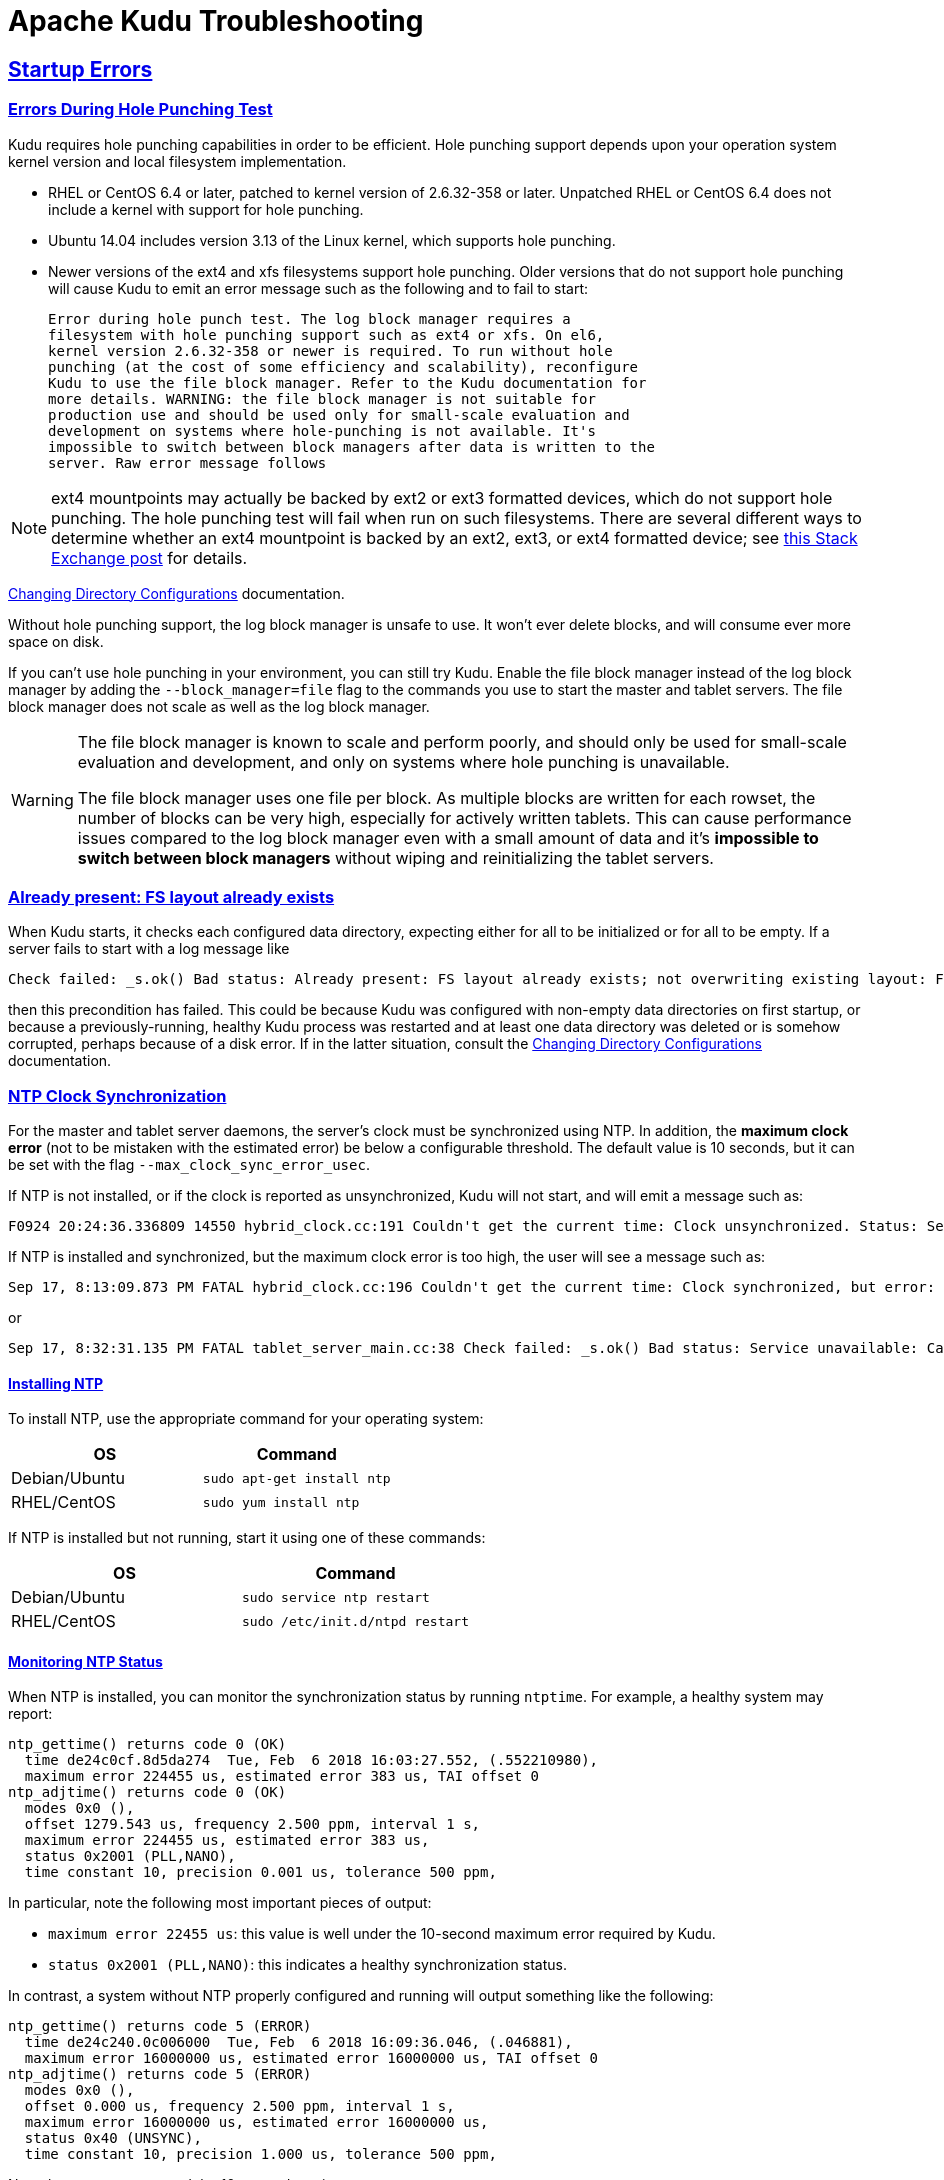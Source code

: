 // Licensed to the Apache Software Foundation (ASF) under one
// or more contributor license agreements.  See the NOTICE file
// distributed with this work for additional information
// regarding copyright ownership.  The ASF licenses this file
// to you under the Apache License, Version 2.0 (the
// "License"); you may not use this file except in compliance
// with the License.  You may obtain a copy of the License at
//
//   http://www.apache.org/licenses/LICENSE-2.0
//
// Unless required by applicable law or agreed to in writing,
// software distributed under the License is distributed on an
// "AS IS" BASIS, WITHOUT WARRANTIES OR CONDITIONS OF ANY
// KIND, either express or implied.  See the License for the
// specific language governing permissions and limitations
// under the License.

[[troubleshooting]]
= Apache Kudu Troubleshooting

:author: Kudu Team
:imagesdir: ./images
:icons: font
:toc: left
:toclevels: 2
:doctype: book
:backend: html5
:sectlinks:
:experimental:

== Startup Errors

[[req_hole_punching]]
=== Errors During Hole Punching Test

Kudu requires hole punching capabilities in order to be efficient. Hole punching support
depends upon your operation system kernel version and local filesystem implementation.

 - RHEL or CentOS 6.4 or later, patched to kernel version of 2.6.32-358 or later.
  Unpatched RHEL or CentOS 6.4 does not include a kernel with support for hole punching.
  - Ubuntu 14.04 includes version 3.13 of the Linux kernel, which supports hole punching.
  - Newer versions of the ext4 and xfs filesystems support hole punching. Older versions
  that do not support hole punching will cause Kudu to emit an error message such as the
  following and to fail to start:
+
----
Error during hole punch test. The log block manager requires a
filesystem with hole punching support such as ext4 or xfs. On el6,
kernel version 2.6.32-358 or newer is required. To run without hole
punching (at the cost of some efficiency and scalability), reconfigure
Kudu to use the file block manager. Refer to the Kudu documentation for
more details. WARNING: the file block manager is not suitable for
production use and should be used only for small-scale evaluation and
development on systems where hole-punching is not available. It's
impossible to switch between block managers after data is written to the
server. Raw error message follows
----

[NOTE]
ext4 mountpoints may actually be backed by ext2 or ext3 formatted devices, which do not
support hole punching. The hole punching test will fail when run on such filesystems. There
are several different ways to determine whether an ext4 mountpoint is backed by an ext2,
ext3, or ext4 formatted device; see link:https://unix.stackexchange.com/q/60723[this Stack
Exchange post] for details.

link:administration.html#change_dir_config[Changing Directory Configurations] documentation.

Without hole punching support, the log block manager is unsafe to use. It won't
ever delete blocks, and will consume ever more space on disk.

If you can't use hole punching in your environment, you can still
try Kudu. Enable the file block manager instead of the log block manager by
adding the `--block_manager=file` flag to the commands you use to start the master
and tablet servers. The file block manager does not scale as well as the log block
manager.

[WARNING]
====
The file block manager is known to scale and perform poorly, and should
only be used for small-scale evaluation and development, and only on systems
where hole punching is unavailable.

The file block manager uses one file per block. As multiple blocks are written
for each rowset, the number of blocks can be very high, especially for actively
written tablets. This can cause performance issues compared to the log block
manager even with a small amount of data and it's *impossible to switch between
block managers* without wiping and reinitializing the tablet servers.
====

[[disk_issues]]
=== Already present: FS layout already exists

When Kudu starts, it checks each configured data directory, expecting either for all to be
initialized or for all to be empty. If a server fails to start with a log message like

----
Check failed: _s.ok() Bad status: Already present: FS layout already exists; not overwriting existing layout: FSManager roots already exist: /data0/kudu/data
----

then this precondition has failed. This could be because Kudu was configured with non-empty data
directories on first startup, or because a previously-running, healthy Kudu process was restarted
and at least one data directory was deleted or is somehow corrupted, perhaps because of a disk
error. If in the latter situation, consult the
link:administration.html#change_dir_config[Changing Directory Configurations] documentation.

[[ntp]]
=== NTP Clock Synchronization

For the master and tablet server daemons, the server's clock must be synchronized using NTP.
In addition, the *maximum clock error* (not to be mistaken with the estimated error)
be below a configurable threshold. The default value is 10 seconds, but it can be set with the flag
`--max_clock_sync_error_usec`.

If NTP is not installed, or if the clock is reported as unsynchronized, Kudu will not
start, and will emit a message such as:

----
F0924 20:24:36.336809 14550 hybrid_clock.cc:191 Couldn't get the current time: Clock unsynchronized. Status: Service unavailable: Error reading clock. Clock considered unsynchronized.
----

If NTP is installed and synchronized, but the maximum clock error is too high,
the user will see a message such as:

----
Sep 17, 8:13:09.873 PM FATAL hybrid_clock.cc:196 Couldn't get the current time: Clock synchronized, but error: 11130000, is past the maximum allowable error: 10000000
----

or

----
Sep 17, 8:32:31.135 PM FATAL tablet_server_main.cc:38 Check failed: _s.ok() Bad status: Service unavailable: Cannot initialize clock: Cannot initialize HybridClock. Clock synchronized but error was too high (11711000 us).
----

==== Installing NTP


To install NTP, use the appropriate command for your operating system:
[cols="1,1", options="header"]
|===
| OS | Command
| Debian/Ubuntu | `sudo apt-get install ntp`
| RHEL/CentOS | `sudo yum install ntp`
|===

If NTP is installed but not running, start it using one of these commands:
[cols="1,1", options="header"]
|===
| OS | Command
| Debian/Ubuntu | `sudo service ntp restart`
| RHEL/CentOS | `sudo /etc/init.d/ntpd restart`
|===

====  Monitoring NTP Status

When NTP is installed, you can monitor the synchronization status by running
`ntptime`. For example, a healthy system may report:

----
ntp_gettime() returns code 0 (OK)
  time de24c0cf.8d5da274  Tue, Feb  6 2018 16:03:27.552, (.552210980),
  maximum error 224455 us, estimated error 383 us, TAI offset 0
ntp_adjtime() returns code 0 (OK)
  modes 0x0 (),
  offset 1279.543 us, frequency 2.500 ppm, interval 1 s,
  maximum error 224455 us, estimated error 383 us,
  status 0x2001 (PLL,NANO),
  time constant 10, precision 0.001 us, tolerance 500 ppm,
----

In particular, note the following most important pieces of output:

- `maximum error 22455 us`: this value is well under the 10-second maximum error required
  by Kudu.
- `status 0x2001 (PLL,NANO)`: this indicates a healthy synchronization status.

In contrast, a system without NTP properly configured and running will output
something like the following:

----
ntp_gettime() returns code 5 (ERROR)
  time de24c240.0c006000  Tue, Feb  6 2018 16:09:36.046, (.046881),
  maximum error 16000000 us, estimated error 16000000 us, TAI offset 0
ntp_adjtime() returns code 5 (ERROR)
  modes 0x0 (),
  offset 0.000 us, frequency 2.500 ppm, interval 1 s,
  maximum error 16000000 us, estimated error 16000000 us,
  status 0x40 (UNSYNC),
  time constant 10, precision 1.000 us, tolerance 500 ppm,
----

Note the `UNSYNC` status and the 16-second maximum error.

If more detailed information is needed, the `ntpq` or `ntpdc` tools
can be used to dump further information about which network time servers
are currently acting as sources:

----
$ ntpq -nc lpeers
     remote           refid      st t when poll reach   delay   offset  jitter
==============================================================================
-108.59.2.24     130.133.1.10     2 u   13   64    1   71.743    0.373   0.016
+192.96.202.120  129.6.15.28      2 u   12   64    1   72.583   -0.426   0.028
-69.10.161.7     204.26.59.157    3 u   11   64    1   15.741    2.641   0.021
-173.255.206.154 45.56.123.24     3 u   10   64    1   43.502    0.199   0.029
-69.195.159.158  128.138.140.44   2 u    9   64    1   53.885   -0.016   0.013
*216.218.254.202 .CDMA.           1 u    6   64    1    1.475   -0.400   0.012
+129.250.35.250  249.224.99.213   2 u    7   64    1    1.342   -0.640   0.018
 45.76.244.193   216.239.35.4     2 u    6   64    1   17.380   -0.754   0.051
 69.89.207.199   212.215.1.157    2 u    5   64    1   57.796   -3.411   0.059
 171.66.97.126   .GPSs.           1 u    4   64    1    1.024   -0.374   0.018
 66.228.42.59    211.172.242.174  3 u    3   64    1   72.409    0.895   0.964
 91.189.89.198   17.253.34.125    2 u    2   64    1  135.195   -0.329   0.171
 162.210.111.4   216.218.254.202  2 u    1   64    1   28.570    0.693   0.306
 199.102.46.80   .GPS.            1 u    2   64    1   55.652   -0.039   0.019
 91.189.89.199   17.253.34.125    2 u    1   64    1  135.265   -0.413   0.037
$ ntpq -nc opeers
     remote           local      st t when poll reach   delay   offset    disp
==============================================================================
-108.59.2.24     10.17.100.238    2 u   17   64    1   71.743    0.373 187.573
+192.96.202.120  10.17.100.238    2 u   16   64    1   72.583   -0.426 187.594
-69.10.161.7     10.17.100.238    3 u   15   64    1   15.741    2.641 187.569
-173.255.206.154 10.17.100.238    3 u   14   64    1   43.502    0.199 187.580
-69.195.159.158  10.17.100.238    2 u   13   64    1   53.885   -0.016 187.561
*216.218.254.202 10.17.100.238    1 u   10   64    1    1.475   -0.400 187.543
+129.250.35.250  10.17.100.238    2 u   11   64    1    1.342   -0.640 187.588
 45.76.244.193   10.17.100.238    2 u   10   64    1   17.380   -0.754 187.596
 69.89.207.199   10.17.100.238    2 u    9   64    1   57.796   -3.411 187.541
 171.66.97.126   10.17.100.238    1 u    8   64    1    1.024   -0.374 187.578
 66.228.42.59    10.17.100.238    3 u    7   64    1   72.409    0.895 187.589
 91.189.89.198   10.17.100.238    2 u    6   64    1  135.195   -0.329 187.584
 162.210.111.4   10.17.100.238    2 u    5   64    1   28.570    0.693 187.606
 199.102.46.80   10.17.100.238    1 u    4   64    1   55.652   -0.039 187.587
 91.189.89.199   10.17.100.238    2 u    3   64    1  135.265   -0.413 187.621
----

TIP: Both `opeers` and `lpeers` may be helpful as `lpeers` lists refid and
jitter, while `lpeers` lists dispersion.


[NOTE]
====
.Using `chrony` for time synchronization

Some operating systems offer `chrony` as an alternative to `ntpd` for network time
synchronization. Kudu has been tested most thoroughly using `ntpd` and use of
`chrony` is considered experimental.

In order to use `chrony` for synchronization, `chrony.conf` must be configured
with the `rtcsync` option.
====

==== NTP Configuration Best Practices

In order to provide stable time synchronization with low maximum error, follow
these best NTP configuration best practices.

*Always configure at least four time sources for NTP.* In addition to providing
redundancy in case one or more time sources becomes unavailable, The NTP protocol is
designed to increase its accuracy with a diversity of sources. Even if your organization
provides one or more local time servers, configuring additional remote servers is highly
recommended for a robust setup.

*Pick servers in your server's local geography.* For example, if your servers are located
in Europe, pick servers from the European NTP pool. If your servers are running in a public
cloud environment, consult the cloud provider's documentation for a recommended NTP setup.
Many cloud providers offer highly accurate clock synchronization as a service.

*Use the `iburst` option for faster synchronization at startup*. The `iburst` option
instructs `ntpd` to send an initial "burst" of time queries at startup. This typically
results in a faster time synchronization when a machine restarts.

An example NTP server list may appear as follows:

----
# Use my organization's internal NTP servers.
server ntp1.myorg.internal iburst
server ntp2.myorg.internal iburst
# Provide several public pool servers for
# redundancy and robustness.
server 0.pool.ntp.org iburst
server 1.pool.ntp.org iburst
server 2.pool.ntp.org iburst
server 3.pool.ntp.org iburst
----

TIP: After configuring NTP, use the `ntpq` tool described above to verify that `ntpd` was
able to connect to a variety of peers. If no public peers appear, it is possiblbe that
the NTP protocol is being blocked by a firewall or other network connectivity issue.

==== Troubleshooting NTP Stability Problems

As of Kudu 1.6.0, Kudu daemons are able to continue to operate during a brief loss of
NTP synchronization. If NTP synchronization is lost for several hours, however, daemons
may crash. If a daemon crashes due to NTP synchronization issues, consult the `ERROR` log
for a dump of related information which may help to diagnose the issue.

TIP: Kudu 1.5.0 and earlier versions were less resilient to brief NTP outages. In
addition, they contained a link:https://issues.apache.org/jira/browse/KUDU-2209[bug]
which could cause Kudu to incorrectly measure the maximum error, resulting in
crashes. If you experience crashes related to clock synchronization on these
earlier versions of Kudu and it appears that the system's NTP configuration is correct,
consider upgrading to Kudu 1.6.0 or later.

TIP: NTP requires a network connection and may take a few minutes to synchronize the clock
at startup. In some cases a spotty network connection may make NTP report the clock as unsynchronized.
A common, though temporary, workaround for this is to restart NTP with one of the commands above.

[[disk_space_usage]]
== Disk Space Usage

When using the log block manager (the default on Linux), Kudu uses
link:https://en.wikipedia.org/wiki/Sparse_file[sparse files] to store data. A
sparse file has a different apparent size than the actual amount of disk space
it uses. This means that some tools may inaccurately report the disk space
used by Kudu. For example, the size listed by `ls -l` does not accurately
reflect the disk space used by Kudu data files:

[source,bash]
----
$ ls -lh /data/kudu/tserver/data
total 117M
-rw------- 1 kudu kudu 160M Mar 26 19:37 0b9807b8b17d48a6a7d5b16bf4ac4e6d.data
-rw------- 1 kudu kudu 4.4K Mar 26 19:37 0b9807b8b17d48a6a7d5b16bf4ac4e6d.metadata
-rw------- 1 kudu kudu  32M Mar 26 19:37 2f26eeacc7e04b65a009e2c9a2a8bd20.data
-rw------- 1 kudu kudu 4.3K Mar 26 19:37 2f26eeacc7e04b65a009e2c9a2a8bd20.metadata
-rw------- 1 kudu kudu 672M Mar 26 19:37 30a2dd2cd3554d8a9613f588a8d136ff.data
-rw------- 1 kudu kudu 4.4K Mar 26 19:37 30a2dd2cd3554d8a9613f588a8d136ff.metadata
-rw------- 1 kudu kudu  32M Mar 26 19:37 7434c83c5ec74ae6af5974e4909cbf82.data
-rw------- 1 kudu kudu 4.3K Mar 26 19:37 7434c83c5ec74ae6af5974e4909cbf82.metadata
-rw------- 1 kudu kudu 672M Mar 26 19:37 772d070347a04f9f8ad2ad3241440090.data
-rw------- 1 kudu kudu 4.4K Mar 26 19:37 772d070347a04f9f8ad2ad3241440090.metadata
-rw------- 1 kudu kudu 160M Mar 26 19:37 86e50a95531f46b6a79e671e6f5f4151.data
-rw------- 1 kudu kudu 4.4K Mar 26 19:37 86e50a95531f46b6a79e671e6f5f4151.metadata
-rw------- 1 kudu kudu  687 Mar 26 19:26 block_manager_instance
----

Notice that the total size reported is 117MiB, while the first file's size is
listed as 160MiB. Adding the `-s` option to `ls` will cause `ls` to output the
file's disk space usage.

The `du` and `df` utilities report the actual disk space usage by default.

[source,bash]
----
$ du -h /data/kudu/tserver/data
118M   /data/kudu/tserver/data
----

The apparent size can be shown with the `--apparent-size` flag to `du`.

[source,bash]
----
$ du -h --apparent-size /data/kudu/tserver/data
1.7G  /data/kudu/tserver/data
----

[[crash_reporting]]
== Reporting Kudu Crashes

Kudu uses the
link:https://chromium.googlesource.com/breakpad/breakpad/[Google Breakpad]
library to generate a minidump whenever Kudu experiences a crash. These
minidumps are typically only a few MB in size and are generated even if core
dump generation is disabled. At this time, generating minidumps is only
possible in Kudu on Linux builds.

A minidump file contains important debugging information about the process that
crashed, including shared libraries loaded and their versions, a list of
threads running at the time of the crash, the state of the processor registers
and a copy of the stack memory for each thread, and CPU and operating system
version information.

It is also possible to force Kudu to create a minidump without killing the
process by sending a `USR1` signal to the `kudu-tserver` or `kudu-master`
process. For example:

[source,bash]
----
sudo pkill -USR1 kudu-tserver
----

By default, Kudu stores its minidumps in a subdirectory of its configured glog
directory called `minidumps`. This location can be customized by setting the
`--minidump_path` flag. Kudu will retain only a certain number of minidumps
before deleting the oldest ones, in an effort to avoid filling up the disk with
minidump files. The maximum number of minidumps that will be retained can be
controlled by setting the `--max_minidumps` gflag.

Minidumps contain information specific to the binary that created them and so
are not usable without access to the exact binary that crashed, or a very
similar binary. For more information on processing and using minidump files,
see scripts/dump_breakpad_symbols.py.

NOTE: A minidump can be emailed to a Kudu developer or attached to a JIRA in
order to help a Kudu developer debug a crash. In order for it to be useful, the
developer will need to know the exact version of Kudu and the operating system
where the crash was observed. Note that while a minidump does not contain a
heap memory dump, it does contain stack memory and therefore it is possible for
application data to appear in a minidump. If confidential or personal
information is stored on the cluster, do not share minidump files.

== Performance Troubleshooting

[[kudu_tracing]]
=== Kudu Tracing

The `kudu-master` and `kudu-tserver` daemons include built-in tracing support
based on the open source
link:https://www.chromium.org/developers/how-tos/trace-event-profiling-tool[Chromium Tracing]
framework. You can use tracing to help diagnose latency issues or other problems
on Kudu servers.

==== Accessing the tracing interface

The tracing interface is accessed via a web browser as part of the
embedded web server in each of the Kudu daemons.

.Tracing Interface URLs
[options="header"]
|===
| Daemon | URL
| Tablet Server | http://tablet-server-1.example.com:8050/tracing.html
| Master | http://master-1.example.com:8051/tracing.html
|===

WARNING: The tracing interface is known to work in recent versions of Google Chrome.
Other browsers may not work as expected.

==== Collecting a trace

After navigating to the tracing interface, click the *Record* button on the top left corner
of the screen. When beginning to diagnose a problem, start by selecting all categories.
Click *Record* to begin recording a trace.

During the trace collection, events are collected into an in-memory ring buffer.
This ring buffer is fixed in size, so it will eventually fill up to 100%. However, new events
are still being collected while older events are being removed. While recording the trace,
trigger the behavior or workload you are interested in exploring.

After collecting for several seconds, click *Stop*. The collected trace will be
downloaded and displayed. Use the *?* key to display help text about using the tracing
interface to explore the trace.

==== Saving a trace

You can save collected traces as JSON files for later analysis by clicking *Save*
after collecting the trace. To load and analyze a saved JSON file, click *Load*
and choose the file.

=== RPC Timeout Traces

If client applications are experiencing RPC timeouts, the Kudu tablet server
`WARNING` level logs should contain a log entry which includes an RPC-level trace. For example:

----
W0922 00:56:52.313848 10858 inbound_call.cc:193] Call kudu.consensus.ConsensusService.UpdateConsensus
from 192.168.1.102:43499 (request call id 3555909) took 1464ms (client timeout 1000).
W0922 00:56:52.314888 10858 inbound_call.cc:197] Trace:
0922 00:56:50.849505 (+     0us) service_pool.cc:97] Inserting onto call queue
0922 00:56:50.849527 (+    22us) service_pool.cc:158] Handling call
0922 00:56:50.849574 (+    47us) raft_consensus.cc:1008] Updating replica for 2 ops
0922 00:56:50.849628 (+    54us) raft_consensus.cc:1050] Early marking committed up to term: 8 index: 880241
0922 00:56:50.849968 (+   340us) raft_consensus.cc:1056] Triggering prepare for 2 ops
0922 00:56:50.850119 (+   151us) log.cc:420] Serialized 1555 byte log entry
0922 00:56:50.850213 (+    94us) raft_consensus.cc:1131] Marking committed up to term: 8 index: 880241
0922 00:56:50.850218 (+     5us) raft_consensus.cc:1148] Updating last received op as term: 8 index: 880243
0922 00:56:50.850219 (+     1us) raft_consensus.cc:1195] Filling consensus response to leader.
0922 00:56:50.850221 (+     2us) raft_consensus.cc:1169] Waiting on the replicates to finish logging
0922 00:56:52.313763 (+1463542us) raft_consensus.cc:1182] finished
0922 00:56:52.313764 (+     1us) raft_consensus.cc:1190] UpdateReplicas() finished
0922 00:56:52.313788 (+    24us) inbound_call.cc:114] Queueing success response
----

These traces can give an indication of which part of the request was slow. Please
include them in bug reports related to RPC latency outliers.

=== Kernel Stack Watchdog Traces

Each Kudu server process has a background thread called the Stack Watchdog, which
monitors the other threads in the server in case they have blocked for
longer-than-expected periods of time. These traces can indicate operating system issues
or bottlenecked storage.

When the watchdog thread identifies a case of thread blockage, it logs an entry
in the `WARNING` log like the following:

----
W0921 23:51:54.306350 10912 kernel_stack_watchdog.cc:111] Thread 10937 stuck at /data/kudu/consensus/log.cc:505 for 537ms:
Kernel stack:
[<ffffffffa00b209d>] do_get_write_access+0x29d/0x520 [jbd2]
[<ffffffffa00b2471>] jbd2_journal_get_write_access+0x31/0x50 [jbd2]
[<ffffffffa00fe6d8>] __ext4_journal_get_write_access+0x38/0x80 [ext4]
[<ffffffffa00d9b23>] ext4_reserve_inode_write+0x73/0xa0 [ext4]
[<ffffffffa00d9b9c>] ext4_mark_inode_dirty+0x4c/0x1d0 [ext4]
[<ffffffffa00d9e90>] ext4_dirty_inode+0x40/0x60 [ext4]
[<ffffffff811ac48b>] __mark_inode_dirty+0x3b/0x160
[<ffffffff8119c742>] file_update_time+0xf2/0x170
[<ffffffff8111c1e0>] __generic_file_aio_write+0x230/0x490
[<ffffffff8111c4c8>] generic_file_aio_write+0x88/0x100
[<ffffffffa00d3fb1>] ext4_file_write+0x61/0x1e0 [ext4]
[<ffffffff81180f5b>] do_sync_readv_writev+0xfb/0x140
[<ffffffff81181ee6>] do_readv_writev+0xd6/0x1f0
[<ffffffff81182046>] vfs_writev+0x46/0x60
[<ffffffff81182102>] sys_pwritev+0xa2/0xc0
[<ffffffff8100b072>] system_call_fastpath+0x16/0x1b
[<ffffffffffffffff>] 0xffffffffffffffff

User stack:
    @       0x3a1ace10c4  (unknown)
    @          0x1262103  (unknown)
    @          0x12622d4  (unknown)
    @          0x12603df  (unknown)
    @           0x8e7bfb  (unknown)
    @           0x8f478b  (unknown)
    @           0x8f55db  (unknown)
    @          0x12a7b6f  (unknown)
    @       0x3a1b007851  (unknown)
    @       0x3a1ace894d  (unknown)
    @              (nil)  (unknown)
----

These traces can be useful for diagnosing root-cause latency issues when they are caused by systems
below Kudu, such as disk controllers or filesystems.

[[memory_limits]]
=== Memory Limits

Kudu has a hard and soft memory limit. The hard memory limit is the maximum amount a Kudu process
is allowed to use, and is controlled by the `--memory_limit_hard_bytes` flag. The soft memory limit
is a percentage of the hard memory limit, controlled by the flag `memory_limit_soft_percentage` and
with a default value of 80%, that determines the amount of memory a process may use before it will
start rejecting some write operations.

If the logs or RPC traces contain messages like

----
Service unavailable: Soft memory limit exceeded (at 96.35% of capacity)
----

then Kudu is rejecting writes due to memory backpressure. This may result in write timeouts. There
are several ways to relieve the memory pressure on Kudu:

- If the host has more memory available for Kudu, increase `--memory_limit_hard_bytes`.
- Increase the rate at which Kudu can flush writes from memory to disk by increasing the number of
  disks or increasing the number of maintenance manager threads `--maintenance_manager_num_threads`.
  Generally, the recommended ratio of maintenance manager threads to data directories is 1:3.
- Reduce the volume of writes flowing to Kudu on the application side.

Finally, on versions of Kudu prior to 1.8, check the value of
`--block_cache_capacity_mb`. This setting determines the maximum size of Kudu's
block cache. While a higher value can help with read and write performance,
do not raise `--block_cache_capacity_mb` above the memory pressure threshold,
which is `--memory_pressure_percentage` (default 60%) of
`--memory_limit_hard_bytes`, as this will cause Kudu to flush aggressively even
if write throughput is low. Keeping `--block_cache_capacity_mb` below 50% of the
memory pressure threshold is recommended. With the defaults, this means
`--block_cache_capacity_mb` should not exceed 30% of
`--memory_limit_hard_bytes`. On Kudu 1.8 and higher, servers will refuse to
start if the block cache capacity exceeds the memory pressure threshold.

[[block_cache_size]]
=== Block Cache Size

Kudu uses an LRU cache for recently read data. On workloads that scan a subset
of the data repeatedly, raising the size of this cache can offer significant
performance benefits. To increase the amount of memory dedicated to the block
cache, increase the value of the flag `--block_cache_capacity_mb`. The default
is 512MiB.

Kudu provides a set of useful metrics for evaluating the performance of the
block cache, which can be found on the `/metrics` endpoint of the web UI. An
example set:

[source,json]
----
{
  "name": "block_cache_inserts",
  "value": 64
},
{
  "name": "block_cache_lookups",
  "value": 512
},
{
  "name": "block_cache_evictions",
  "value": 0
},
{
  "name": "block_cache_misses",
  "value": 96
},
{
  "name": "block_cache_misses_caching",
  "value": 64
},
{
  "name": "block_cache_hits",
  "value": 0
},
{
  "name": "block_cache_hits_caching",
  "value": 352
},
{
  "name": "block_cache_usage",
  "value": 6976
}
----

To judge the efficiency of the block cache on a tablet server, first wait until
the server has been running and serving normal requests for some time, so the
cache is not cold. Unless the server stores very little data or is idle,
`block_cache_usage` should be equal or nearly equal to `block_cache_capacity_mb`.
Once the cache has reached steady state, compare `block_cache_lookups` to
`block_cache_misses_caching`. The latter metric counts the number of blocks that
Kudu expected to read from cache but which weren't found in the cache. If a
significant amount of lookups result in misses on expected cache hits, and the
`block_cache_evictions` metric is significant compared to `block_cache_inserts`,
then raising the size of the block cache may provide a performance boost.
However, the utility of the block cache is highly dependent on workload, so it's
necessary to test the benefits of a larger block cache.

WARNING: Do not raise the block cache size `--block_cache_capacity_mb` higher
than the memory pressure threshold (defaults to 60% of `--memory_limit_hard_bytes`).
As this would cause poor flushing behavior, Kudu servers version 1.8 and higher
will refuse to start when misconfigured in this way.

[[heap_sampling]]
=== Heap Sampling

For advanced debugging of memory usage, released builds of Kudu enable Heap Sampling by default.
This allows Kudu developers to associate memory usage with the specific lines of code and data
structures responsible. When reporting a bug related to memory usage or an apparent memory leak,
heap profiling can give quantitative data to pinpoint the issue.

If heap sampling is enabled, the current sampled heap occupancy can be retrieved over HTTP
by visiting `http://tablet-server.example.com:8050/pprof/heap` or
`http://master.example.com:8051/pprof/heap`. The output is a machine-readable dump of the
stack traces with their associated heap usage.

Rather than visiting the heap profile page directly in a web browser, it is typically
more useful to use the `pprof` tool that is distributed as part of the `gperftools`
open source project. For example, a developer with a local build tree can use the
following command to collect the sampled heap usage and output an SVG diagram:

----
thirdparty/installed/uninstrumented/bin/pprof -svg  'http://localhost:8051/pprof/heap' > /tmp/heap.svg
----

The resulting SVG may be visualized in a web browser or sent to the Kudu community to help
troubleshoot memory occupancy issues.

TIP: Heap samples contain only summary information about allocations and do not contain any
_data_ from the heap. It is safe to share heap samples in public without fear of exposing
confidential or sensitive data.

[[slow_dns_nscd]]
=== Slow DNS Lookups and `nscd`

For better scalability on nodes hosting many replicas, we recommend that you use
`nscd` (name service cache daemon) to cache both DNS name resolution and static name resolution (via `/etc/hosts`).

When DNS lookups are slow, you will see a log message similar to the following:

----
W0926 11:19:01.339553 27231 net_util.cc:193] Time spent resolve address for kudu-tserver.example.com: real 4.647s    user 0.000s     sys 0.000s
----

`nscd` (name service cache daemon) can alleviate slow name resolution by providing
a cache for the most common name service requests, such as for passwords, groups,
and hosts.

Refer to your operating system documentation for how to install and enable `nscd`.

== Issues using Kudu

[[hive_handler]]
=== ClassNotFoundException: com.cloudera.kudu.hive.KuduStorageHandler

Users will encounter this exception when trying to use a Kudu table via Hive. This
is not a case of a missing jar, but simply that Impala stores Kudu metadata in
Hive in a format that's unreadable to other tools, including Hive itself and Spark.
There is no workaround for Hive users. Spark users need to create temporary tables.

[[too_many_threads]]
=== Runtime error: Could not create thread: Resource temporarily unavailable (error 11)

Users will encounter this error when Kudu is unable to create more threads,
usually on versions of Kudu older than 1.7. It happens on tablet servers, and
is a sign that the tablet server hosts too many tablet replicas. To fix the
issue, users can raise the `nproc` ulimit as detailed in the documentation for
their operating system or distribution. However, the better solution is to
reduce the number of replicas on the tablet server. This may involve rethinking
the table's partitioning schema. For the recommended limits on number of
replicas per tablet server, see the known issues and scaling limitations
documentation for the appropriate Kudu release. The
link:http://kudu.apache.org/releases/[releases page] has links to documentation
for previous versions of Kudu; for the latest release, see the
link:known_issues.html[known issues page].

[[tombstoned_or_stopped_tablets]]
=== Tombstoned or STOPPED tablet replicas

Users may notice some replicas on a tablet server are in a STOPPED state, and
remain on the server indefinitely. These replicas are tombstones. A tombstone
indicates that the tablet server once held a bona fide replica of its tablet.
For example, if a tablet server goes down and its replicas are re-replicated
elsewhere, if the tablet server rejoins the cluster its replicas will become
tombstones. A tombstone will remain until the table it belongs to is deleted, or
a new replica of the same tablet is placed on the tablet server. A count of
tombstoned replicas and details of each one are available on the /tablets page
of the tablet server web UI.

The Raft consensus algorithm that Kudu uses for replication requires tombstones
for correctness in certain rare situations. They consume minimal resources and
hold no data. They must not be deleted.

[[cfile_corruption]]
=== Corruption: checksum error on CFile block

In versions prior to Kudu 1.8.0, if the data on disk becomes corrupt, users
will encounter warnings containing "Corruption: checksum error on CFile block"
in the tablet server logs and client side errors when trying to scan tablets
with corrupt CFile blocks. Fixing this corruption is a manual process.

To fix the issue, users can first identify all the affected tablets by
running a checksum scan on the affected tables or tablets using the
`link:command_line_tools_reference.html#cluster-ksck[ksck]` tool.

----
sudo -u kudu kudu cluster ksck <master_addresses> -checksum_scan -tables=<tables>
sudo -u kudu kudu cluster ksck <master_addresses> -checksum_scan -tablets=<tablets>
----

If there is at least one replica for each tablet that does not return a corruption
error, you can repair the bad copies by deleting them and forcing them to be
re-replicated from the leader using the
`link:command_line_tools_reference.html#remote_replica-delete[remote_replica delete] tool`.

----
sudo -u kudu kudu remote_replica delete <tserver_address> <tablet_id> "Cfile Corruption"
----

If all of the replica are corrupt, then some data loss has occurred.
Until link:https://issues.apache.org/jira/browse/KUDU-2526[KUDU-2526] is
completed this can happen if the corrupt replica became the leader and the
existing follower replicas are replaced.

If data has been lost, you can repair the table by replacing the corrupt tablet
with an empty one using the
`link:command_line_tools_reference.html#tablet-unsafe_replace_tablet[unsafe_replace_tablet]` tool.

----
sudo -u kudu kudu tablet unsafe_replace_tablet <master_addresses> <tablet_id>
----

From versions 1.8.0 onwards, Kudu will mark the affected replicas as failed,
leading to their automatic re-replication elsewhere.
